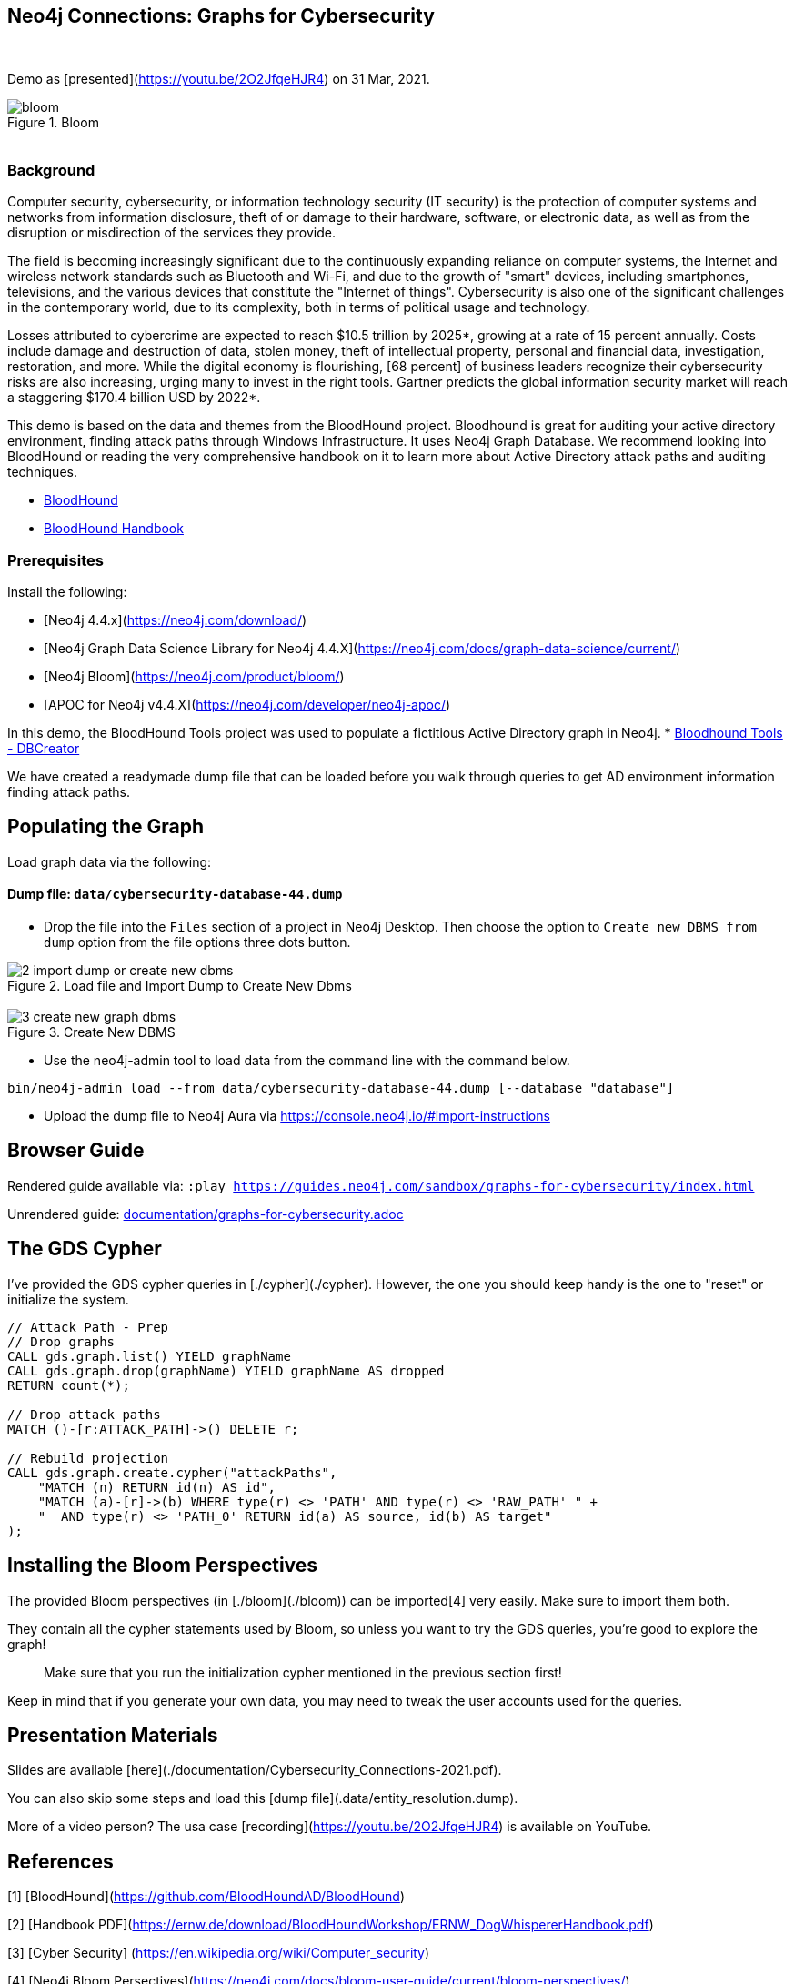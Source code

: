 == Neo4j Connections: Graphs for Cybersecurity
:name: graphs-for-cybersecurity
:long-name: Neo4j Connections: Graphs for Cybersecurity
:description: Cybersecurity, Active Directory environment auditing and analysis of possible attack paths using graph
:icon: font
:tags: Cybersecurity, ITSecurity, ActiveDirectory, Auditing, Attack Paths Analysis, AD Management
:author: Neo4j
:demodb: true
:data: false
:use-load-script: false
:use-dump-file: data/cybersecurity-database-44.dump
:zip-file: false
:use-plugin: false
:target-db-version: 4.4
:bloom-perspective: bloom/Windows_Domains.json,bloom/Attack_Path_Analysis.json
:guide: documentation/graphs-for-cybersecurity.adoc
:model: documentation/img/model.svg
:data-load-image2: images/2-import-dump-or-create-new-dbms.png
:data-load-image3: images/3-create-new-graph-dbms.png
:attack-image: bloom.gif
:rendered-guide: https://guides.neo4j.com/sandbox/{name}/index.html
:nodes: 1555
:relationships: 8395
++++
<br>
++++

Demo as [presented](https://youtu.be/2O2JfqeHJR4) on 31 Mar, 2021.

.Bloom
image::{attack-image}[]

++++
<br>
++++

=== Background
Computer security, cybersecurity, or information technology security (IT security) is the protection of computer systems and networks from information disclosure, theft of or damage to their hardware, software, or electronic data, as well as from the disruption or misdirection of the services they provide.

The field is becoming increasingly significant due to the continuously expanding reliance on computer systems, the Internet and wireless network standards such as Bluetooth and Wi-Fi, and due to the growth of "smart" devices, including smartphones, televisions, and the various devices that constitute the "Internet of things". Cybersecurity is also one of the significant challenges in the contemporary world, due to its complexity, both in terms of political usage and technology.

Losses attributed to cybercrime are expected to reach $10.5 trillion by 2025*, growing at a rate of 15 percent annually. Costs include damage and destruction of data, stolen money, theft of intellectual property, personal and financial data, investigation, restoration, and more. While the digital economy is flourishing, [68 percent] of business leaders recognize their cybersecurity risks are also increasing, urging many to invest in the right tools. Gartner predicts the global information security market will reach a staggering $170.4 billion USD by 2022*.

This demo is based on the data and themes from the BloodHound project. Bloodhound is great for auditing your active directory environment, finding attack paths through Windows Infrastructure. It uses Neo4j Graph Database. We recommend looking into BloodHound or reading the very comprehensive handbook on it to learn more about Active Directory attack paths and auditing techniques.

* https://github.com/BloodHoundAD/BloodHound[BloodHound]
* https://ernw.de/download/BloodHoundWorkshop/ERNW_DogWhispererHandbook.pdf[BloodHound Handbook]

=== Prerequisites

Install the following:

- [Neo4j 4.4.x](https://neo4j.com/download/)
- [Neo4j Graph Data Science Library for Neo4j 4.4.X](https://neo4j.com/docs/graph-data-science/current/)
- [Neo4j Bloom](https://neo4j.com/product/bloom/)
- [APOC for Neo4j v4.4.X](https://neo4j.com/developer/neo4j-apoc/) 

In this demo, the BloodHound Tools project was used to populate a fictitious Active Directory graph in Neo4j.
* https://github.com/voutilad/BloodHound-Tools/tree/update-to-neo4j4[Bloodhound Tools - DBCreator]

We have created a readymade dump file that can be loaded before you walk through queries to get AD environment information finding attack paths.

== Populating the Graph

Load graph data via the following:

ifeval::[{data} != false]
==== Data files: `{data}`

Import flat files (csv, json, etc) using Cypher's https://neo4j.com/docs/cypher-manual/current/clauses/load-csv/[`LOAD CSV`], https://neo4j.com/labs/apoc/[APOC library], or https://neo4j.com/developer/data-import/[other methods].
endif::[]

ifeval::[{use-dump-file} != false]
==== Dump file: `{use-dump-file}`

* Drop the file into the `Files` section of a project in Neo4j Desktop. Then choose the option to `Create new DBMS from dump` option from the file options three dots button.

.Load file and Import Dump to Create New Dbms
image::{data-load-image2}[]
++++
<br>
++++
.Create New DBMS
image::{data-load-image3}[]

* Use the neo4j-admin tool to load data from the command line with the command below.

[source,shell,subs=attributes]
----
bin/neo4j-admin load --from {use-dump-file} [--database "database"]
----

* Upload the dump file to Neo4j Aura via https://console.neo4j.io/#import-instructions
endif::[]

== Browser Guide

Rendered guide available via: `:play {rendered-guide}`

Unrendered guide: link:{guide}[]

## The GDS Cypher

I've provided the GDS cypher queries in [./cypher](./cypher). However, the one you should keep handy is the one to "reset" or initialize the system.

```cypher
// Attack Path - Prep
// Drop graphs
CALL gds.graph.list() YIELD graphName
CALL gds.graph.drop(graphName) YIELD graphName AS dropped
RETURN count(*);

// Drop attack paths
MATCH ()-[r:ATTACK_PATH]->() DELETE r;

// Rebuild projection
CALL gds.graph.create.cypher("attackPaths", 
    "MATCH (n) RETURN id(n) AS id",
    "MATCH (a)-[r]->(b) WHERE type(r) <> 'PATH' AND type(r) <> 'RAW_PATH' " +
    "  AND type(r) <> 'PATH_0' RETURN id(a) AS source, id(b) AS target"
);
```

## Installing the Bloom Perspectives

The provided Bloom perspectives (in [./bloom](./bloom)) can be imported[4]
very easily. Make sure to import them both.

They contain all the cypher statements used by Bloom, so unless you want to
try the GDS queries, you're good to explore the graph!

> Make sure that you run the initialization cypher mentioned in the previous
> section first!

Keep in mind that if you generate your own data, you may need to tweak the
user accounts used for the queries.

## Presentation Materials

Slides are available [here](./documentation/Cybersecurity_Connections-2021.pdf).

You can also skip some steps and load this [dump file](.data/entity_resolution.dump).

More of a video person? The usa case [recording](https://youtu.be/2O2JfqeHJR4) is available on YouTube.

## References
[1] [BloodHound](https://github.com/BloodHoundAD/BloodHound)

[2] [Handbook PDF](https://ernw.de/download/BloodHoundWorkshop/ERNW_DogWhispererHandbook.pdf)

[3] [Cyber Security] (https://en.wikipedia.org/wiki/Computer_security)

[4] [Neo4j Bloom Persectives](https://neo4j.com/docs/bloom-user-guide/current/bloom-perspectives/)

[5] [Neo4j for Cyber Security](https://neo4j.com/press-releases/neo4j-for-cybersecurity/)

[6] [Hackerpocalypse Cybercrime Report-2016](https://cybersecurityventures.com/hackerpocalypse-cybercrime-report-2016/)

[7] [Cost of Cybercrime Study](https://www.accenture.com/_acnmedia/pdf-96/accenture-2019-cost-of-cybercrime-study-final.pdf)

[8] [Forecast Analysis: Information Security, Worldwide](https://www.gartner.com/en/documents/3889055/forecast-analysis-information-security-worldwide-2q18-up)

[9] [BloodHound Datacreator Library](https://github.com/voutilad/BloodHound-Tools/tree/update-to-neo4j4)
